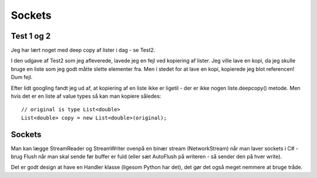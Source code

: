 .. highlight:: csharp

Sockets
=======

Test 1 og 2
-----------

.. todo::

   Find ud af hvordan tingene skal være organiseret!

   Husk at du bare kan ignorere mappen src hvis du vil have din egen kode i
   Sphinx-mappen, men stadig gerne vil føre seperat version control.

   Hvad gør jeg med udleveret materiale som er under copyright? git ignore
   igen, ligner det. Hvad sker der i Sphinx hvis man linker til fil som ikke
   findes? Linkchecker...

.. todo::

   Det skal være muligt at linke til en mappe, på samme måde som :download:
   linker til en enkelt fil - hele mappen kopieres!

Jeg har lært noget med deep copy af lister i dag - se Test2.

I den udgave af Test2 som jeg afleverede, lavede jeg en fejl ved kopiering af
lister. Jeg ville lave en kopi, da jeg skulle bruge en liste som jeg godt måtte
slette elementer fra. Men i stedet for at lave en kopi, kopierede jeg blot
referencen! Dum fejl.

Efter lidt googling fandt jeg ud af, at kopiering af en liste ikke er ligetil -
der er ikke nogen liste.deepcopy() metode. Men hvis det er en liste af value
types så kan man kopiere således::

   // original is type List<double>
   List<double> copy = new List<double>(original);


Sockets
-------

Man kan lægge StreamReader og StreamWriter ovenpå en binær stream
(NetworkStream) når man laver sockets i C# - brug Flush når man skal sende før
buffer er fuld (eller sæt AutoFlush på writeren - så sender den på hver write).

Det er godt design at have en Handler klasse (ligesom Python har det), det gør
det også meget nemmere at bruge tråde.
